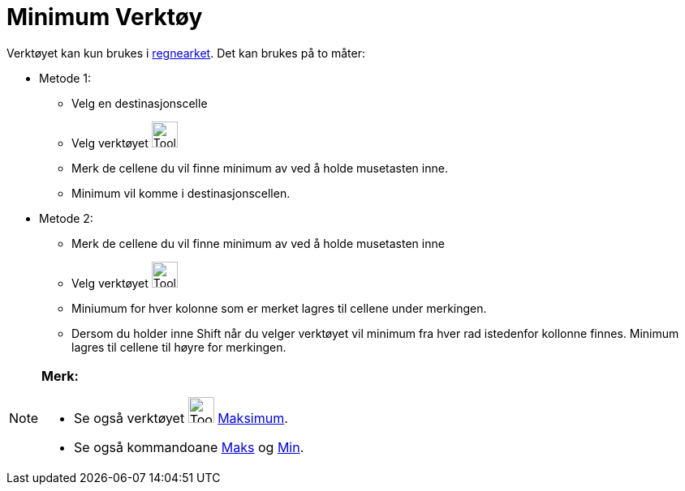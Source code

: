 = Minimum Verktøy
:page-en: tools/Minimum
ifdef::env-github[:imagesdir: /nb/modules/ROOT/assets/images]

Verktøyet kan kun brukes i xref:/Regneark.adoc[regnearket]. Det kan brukes på to måter:

* Metode 1:
** Velg en destinasjonscelle
** Velg verktøyet image:Tool_Minimum.gif[Tool Minimum.gif,width=32,height=32]
** Merk de cellene du vil finne minimum av ved å holde musetasten inne.
** Minimum vil komme i destinasjonscellen.
* Metode 2:
** Merk de cellene du vil finne minimum av ved å holde musetasten inne
** Velg verktøyet image:Tool_Minimum.gif[Tool Minimum.gif,width=32,height=32]
** Miniumum for hver kolonne som er merket lagres til cellene under merkingen.
** Dersom du holder inne [.kcode]#Shift# når du velger verktøyet vil minimum fra hver rad istedenfor kollonne finnes.
Minimum lagres til cellene til høyre for merkingen.

[NOTE]
====

*Merk:*

* Se også verktøyet image:Tool_Maximum.gif[Tool Maximum.gif,width=32,height=32] xref:/tools/Maksimum.adoc[Maksimum].
* Se også kommandoane xref:/commands/Maks.adoc[Maks] og xref:/commands/Min.adoc[Min].

====
